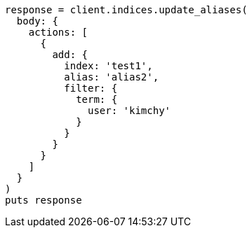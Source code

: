 [source, ruby]
----
response = client.indices.update_aliases(
  body: {
    actions: [
      {
        add: {
          index: 'test1',
          alias: 'alias2',
          filter: {
            term: {
              user: 'kimchy'
            }
          }
        }
      }
    ]
  }
)
puts response
----
